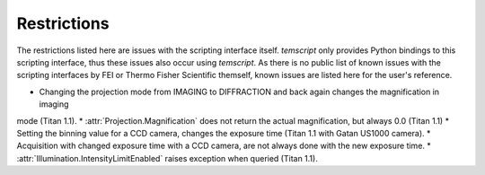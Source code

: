 .. _Restrictions:

Restrictions
============

The restrictions listed here are issues with the scripting interface itself. `temscript` only provides Python bindings
to this scripting interface, thus these issues also occur using `temscript`. As there is no public list of known issues
with the scripting interfaces by FEI or Thermo Fisher Scientific themself, known issues are listed here for the user's
reference.

* Changing the projection mode from IMAGING to DIFFRACTION and back again changes the magnification in imaging
mode (Titan 1.1).
* :attr:`Projection.Magnification` does not return the actual magnification, but always 0.0 (Titan 1.1)
* Setting the binning value for a CCD camera, changes the exposure time (Titan 1.1 with Gatan US1000 camera).
* Acquisition with changed exposure time with a CCD camera, are not always done with the new exposure time.
* :attr:`Illumination.IntensityLimitEnabled` raises exception when queried (Titan 1.1).
